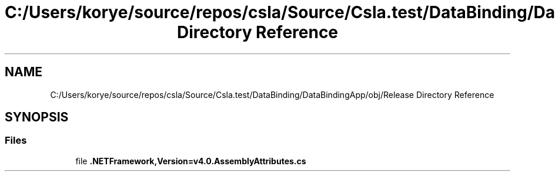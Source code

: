 .TH "C:/Users/korye/source/repos/csla/Source/Csla.test/DataBinding/DataBindingApp/obj/Release Directory Reference" 3 "Wed Jul 21 2021" "Version 5.4.2" "CSLA.NET" \" -*- nroff -*-
.ad l
.nh
.SH NAME
C:/Users/korye/source/repos/csla/Source/Csla.test/DataBinding/DataBindingApp/obj/Release Directory Reference
.SH SYNOPSIS
.br
.PP
.SS "Files"

.in +1c
.ti -1c
.RI "file \fB\&.NETFramework,Version=v4\&.0\&.AssemblyAttributes\&.cs\fP"
.br
.in -1c
